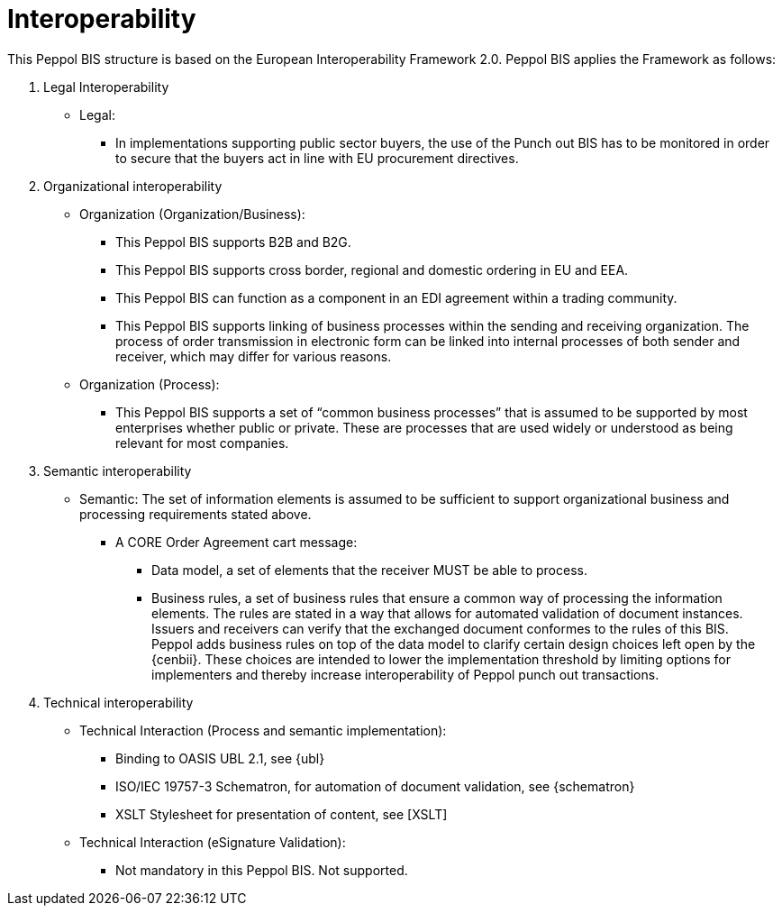 [[interoperability]]
= Interoperability

This Peppol BIS structure is based on the European Interoperability Framework 2.0. Peppol BIS applies the Framework as follows:

.  Legal Interoperability

* Legal:
** In implementations supporting public sector buyers, the use of the Punch out BIS has to be monitored in order to secure that the buyers act in line with EU procurement directives.

. Organizational interoperability

* Organization (Organization/Business):
** This Peppol BIS supports B2B and B2G.
** This Peppol BIS supports cross border, regional and domestic ordering in EU and EEA.
** This Peppol BIS can function as a component in an EDI agreement within a trading community.
** This Peppol BIS supports linking of business processes within the sending and receiving organization.
The process of order transmission in electronic form can be linked into internal processes of both sender and receiver, which may differ for various reasons.

* Organization (Process):
** This Peppol BIS supports a set of “common business processes” that is assumed to be supported by most enterprises whether public or private. These are processes that are used widely or understood as being relevant for most companies.

. Semantic interoperability
* Semantic:
The set of information elements is assumed to be sufficient to support organizational business and processing requirements stated above.


** A CORE Order Agreement cart message:
*** Data model, a set of elements that the receiver MUST be able to process.
*** Business rules, a set of business rules that ensure a common way of processing the information elements.
The rules are stated in a way that allows for automated validation of document instances.
Issuers and receivers can verify that the exchanged document conformes to the rules of this BIS. +
Peppol adds business rules on top of the data model to clarify certain design choices left open by the {cenbii}.
These choices are intended to lower the implementation threshold by limiting options for implementers and thereby increase interoperability of Peppol punch out transactions.


.  Technical interoperability
* Technical Interaction (Process and semantic implementation):
** Binding to OASIS UBL 2.1, see {ubl}
** ISO/IEC 19757-3 Schematron, for automation of document validation, see {schematron}
** XSLT Stylesheet for presentation of content, see [XSLT]

* Technical Interaction (eSignature Validation):
** Not mandatory in this Peppol BIS. Not supported.
